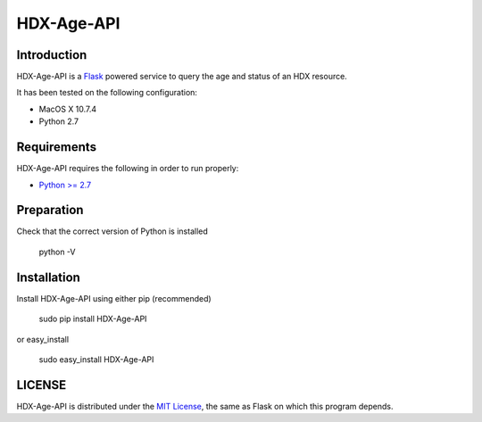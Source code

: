 HDX-Age-API
===========

Introduction
------------

HDX-Age-API is a `Flask <http://flask.pocoo.org>`_ powered service to query the age and status of an HDX resource.

It has been tested on the following configuration:

* MacOS X 10.7.4
* Python 2.7

Requirements
------------

HDX-Age-API requires the following in order to run properly:

* `Python >= 2.7 <http://www.python.org/download>`_

Preparation
-----------

Check that the correct version of Python is installed

	python -V

Installation
------------

Install HDX-Age-API using either pip (recommended)

	sudo pip install HDX-Age-API

or easy_install

	sudo easy_install HDX-Age-API

LICENSE
-------

HDX-Age-API is distributed under the `MIT License <http://opensource.org/licenses/MIT>`_, the same as Flask on which this program depends.

